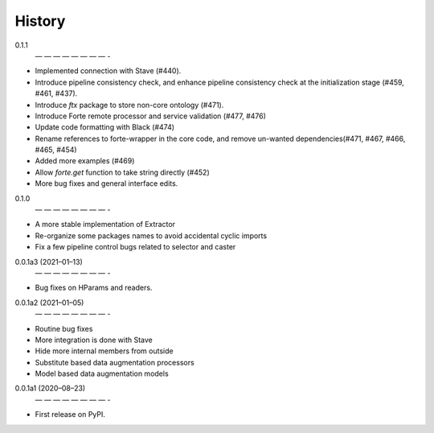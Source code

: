 =======
History
=======
0.1.1
 — — — — — — — — -
* Implemented connection with Stave (#440).
* Introduce pipeline consistency check, and enhance pipeline consistency check at the initialization stage (#459, #461, #437).
* Introduce `ftx` package to store non-core ontology (#471).
* Introduce Forte remote processor and service validation (#477, #476)
* Update code formatting with Black (#474)
* Rename references to forte-wrapper in the core code, and remove un-wanted dependencies(#471, #467, #466, #465, #454)
* Added more examples (#469)
* Allow `forte.get` function to take string directly (#452)
* More bug fixes and general interface edits.

0.1.0
 — — — — — — — — -
* A more stable implementation of Extractor
* Re-organize some packages names to avoid accidental cyclic imports
* Fix a few pipeline control bugs related to selector and caster

0.0.1a3 (2021–01–13)
 — — — — — — — — -
* Bug fixes on HParams and readers.

0.0.1a2 (2021–01–05)
 — — — — — — — — -
* Routine bug fixes
* More integration is done with Stave
* Hide more internal members from outside
* Substitute based data augmentation processors
* Model based data augmentation models


0.0.1a1 (2020–08–23)
 — — — — — — — — -
* First release on PyPI.
